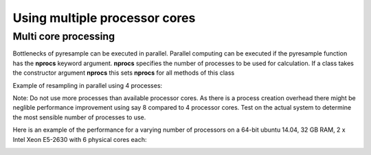 .. _multi:

Using multiple processor cores
==============================

Multi core processing
*********************

Bottlenecks of pyresample can be executed in parallel. Parallel computing can be executed if the 
pyresample function has the **nprocs** keyword argument. **nprocs** specifies the number of processes 
to be used for calculation. If a class takes the constructor argument **nprocs** this sets **nprocs** for
all methods of this class

Example of resampling in parallel using 4 processes:

.. doctest::

 >>> import numpy
 >>> from pyresample import kd_tree, geometry
 >>> area_def = geometry.AreaDefinition('areaD', 'Europe (3km, HRV, VTC)', 'areaD',
 ...                                {'a': '6378144.0', 'b': '6356759.0',
 ...                                 'lat_0': '50.00', 'lat_ts': '50.00',
 ...                                 'lon_0': '8.00', 'proj': 'stere'}, 
 ...                                800, 800,
 ...                                [-1370912.72, -909968.64,
 ...                                 1029087.28, 1490031.36])
 >>> data = numpy.fromfunction(lambda y, x: y*x, (50, 10))
 >>> lons = numpy.fromfunction(lambda y, x: 3 + x, (50, 10))
 >>> lats = numpy.fromfunction(lambda y, x: 75 - y, (50, 10))
 >>> swath_def = geometry.SwathDefinition(lons=lons, lats=lats)
 >>> result = kd_tree.resample_nearest(swath_def, data.ravel(),
 ... area_def, radius_of_influence=50000, nprocs=4)

Note: Do not use more processes than available processor cores. As there is a process creation overhead 
there might be neglible performance improvement using say 8 compared to 4 processor cores. 
Test on the actual system to determine the most sensible number of processes to use. 

Here is an example of the performance for a varying number of processors on a 64-bit ubuntu 14.04, 32 GB RAM, 2 x Intel Xeon E5-2630 with 6 physical cores each:
  .. image:: _static/images/time_vs_nproc_1-12.png
